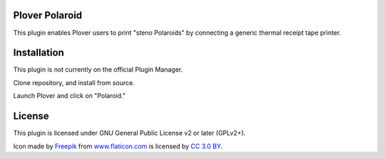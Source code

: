 Plover Polaroid
=====

This plugin enables Plover users to print "steno Polaroids" by connecting a generic thermal receipt tape printer.

Installation
============

This plugin is not currently on the official Plugin Manager.

Clone repository, and install from source.

Launch Plover and click on "Polaroid."

License
=======

This plugin is licensed under GNU General Public License v2 or later (GPLv2+).

Icon made by `Freepik`_ from `www.flaticon.com`_ is licensed by `CC 3.0
BY`_.

.. _Freepik: http://www.freepik.com/
.. _www.flaticon.com: http://www.flaticon.com/
.. _CC 3.0 BY: http://creativecommons.org/licenses/by/3.0/